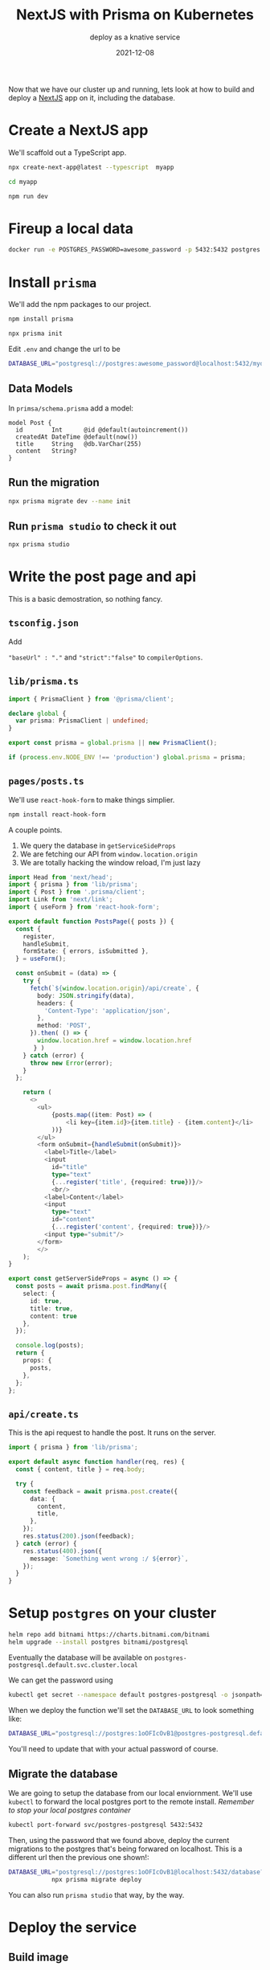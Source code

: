 #+title: NextJS with Prisma on Kubernetes
#+subtitle: deploy as a knative service
#+tags: nextjs, javascript, prisma, knative, kubernetes
#+date: 2021-12-08

Now that we have our cluster up and running, lets look at how to build
and deploy a [[https://nextjs.org/][NextJS]] app on it, including the database.

* Create a NextJS app

We'll scaffold out a TypeScript app.
#+begin_src bash
  npx create-next-app@latest --typescript  myapp 

  cd myapp

  npm run dev
#+end_src

* Fireup a local data

#+begin_src bash
  docker run -e POSTGRES_PASSWORD=awesome_password -p 5432:5432 postgres 
#+end_src

* Install =prisma=

We'll add the npm packages to our project.

#+begin_src bash 
  npm install prisma

  npx prisma init
#+end_src

Edit =.env= and change the url to be

#+begin_src bash
  DATABASE_URL="postgresql://postgres:awesome_password@localhost:5432/mydb?schema=public"
#+end_src

** Data Models

In =primsa/schema.prisma= add a model:

#+begin_src 
model Post {
  id        Int      @id @default(autoincrement())
  createdAt DateTime @default(now())
  title     String   @db.VarChar(255)
  content   String?
}
#+end_src

** Run the migration

#+begin_src bash
  npx prisma migrate dev --name init
#+end_src

** Run =prisma studio= to check it out

#+begin_src bash
  npx prisma studio
#+end_src

* Write the post page and api

This is a basic demostration, so nothing fancy.

** =tsconfig.json=

Add

="baseUrl" : "."= and ="strict":"false"= to =compilerOptions=.

** =lib/prisma.ts=

#+begin_src typescript :tangle prisma.ts
  import { PrismaClient } from '@prisma/client';

  declare global {
    var prisma: PrismaClient | undefined;
  }

  export const prisma = global.prisma || new PrismaClient();

  if (process.env.NODE_ENV !== 'production') global.prisma = prisma;
#+end_src

** =pages/posts.ts=

We'll use =react-hook-form= to make things simplier.

#+begin_src bash
  npm install react-hook-form
#+end_src

A couple points.

1. We query the database in =getServiceSideProps=
2. We are fetching our API from =window.location.origin=
3. We are totally hacking the window reload, I'm just lazy

#+begin_src typescript :tangle posts.ts
  import Head from 'next/head';
  import { prisma } from 'lib/prisma';
  import { Post } from '.prisma/client';
  import Link from 'next/link';
  import { useForm } from 'react-hook-form';

  export default function PostsPage({ posts }) {
    const {
      register,
      handleSubmit,
      formState: { errors, isSubmitted },
    } = useForm();

    const onSubmit = (data) => {
      try {
        fetch(`${window.location.origin}/api/create`, {
          body: JSON.stringify(data),
          headers: {
            'Content-Type': 'application/json',
          },
          method: 'POST',
        }).then( () => {
          window.location.href = window.location.href
         } )
      } catch (error) {
        throw new Error(error);
      }
    };

      return (
        <>
          <ul>
              {posts.map((item: Post) => (
                  <li key={item.id}>{item.title} - {item.content}</li>
              ))}
          </ul>
          <form onSubmit={handleSubmit(onSubmit)}>
            <label>Title</label>
            <input 
              id="title"
              type="text" 
              {...register('title', {required: true})}/>
              <br/>
            <label>Content</label>
            <input 
              type="text" 
              id="content"
              {...register('content', {required: true})}/>
            <input type="submit"/>
          </form>
          </>
      );
  }

  export const getServerSideProps = async () => {
    const posts = await prisma.post.findMany({
      select: {
        id: true,
        title: true,
        content: true
      },
    });

    console.log(posts);
    return {
      props: {
        posts,
      },
    };
  };

#+end_src

** =api/create.ts=

This is the api request to handle the post.  It runs on the server.

#+begin_src typescript :tangle create.ts
import { prisma } from 'lib/prisma';

export default async function handler(req, res) {
  const { content, title } = req.body;

  try {
    const feedback = await prisma.post.create({
      data: {
        content,
        title,
      },
    });
    res.status(200).json(feedback);
  } catch (error) {
    res.status(400).json({
      message: `Something went wrong :/ ${error}`,
    });
  }
}
#+end_src

* Setup =postgres= on your cluster

#+begin_src bash :results output
  helm repo add bitnami https://charts.bitnami.com/bitnami
  helm upgrade --install postgres bitnami/postgresql
#+end_src

Eventually the database will be available on =postgres-postgresql.default.svc.cluster.local=

We can get the password using

#+begin_src bash :results output
  kubectl get secret --namespace default postgres-postgresql -o jsonpath="{.data.postgresql-password}" | base64 --decode
#+end_src

When we deploy the function we'll set the =DATABASE_URL= to look something like:

#+begin_src bash
  DATABASE_URL="postgresql://postgres:1oOFIcOvB1@postgres-postgresql.default.svc.cluster.local:5432/database?schema=public"
#+end_src

You'll need to update that with your actual password of course.

** Migrate the database

We are going to setup the database from our local enviornment.  We'll
use =kubectl= to forward the local postgres port to the remote install.
/Remember to stop your local postgres container/


#+begin_src bash :results output
  kubectl port-forward svc/postgres-postgresql 5432:5432
#+end_src

Then, using the password that we found above, deploy the current
migrations to the postgres that's being forwared on localhost.  This
is a different url then the previous one shown!:

#+begin_src bash :results output
  DATABASE_URL="postgresql://postgres:1oOFIcOvB1@localhost:5432/database?schema=public" \
              npx prisma migrate deploy
#+end_src

You can also run =prisma studio= that way, by the way.

* Deploy the service
** Build image

We need to tweaks the dockerfile [[https://nextjs.org/docs/deployment][from the official docs]] to add =prisma
generate= to get the client code.  So, copy over that =Dockerfile= and
then, right after it copies the =node_modules= over added

=RUN npx prisma generate=

For me it's on like 14, right before =yarn build=.

Since I'm working off an M1 mac, I need to set the =--platform= to make
sure that the image is built using the correct binaries.  An example
of this is:

#+begin_src bash
  docker build . --platform linux/amd64 -t wschenk/prismatest && docker push wschenk/prismatest
#+end_src

** Create the service

#+begin_src bash :results output
    kn service create prisma \
       --image wschenk/prismatest \
       --env DATABASE_URL="postgresql://postgres:1oOFIcOvB1@postgres-postgresql.default.svc.cluster.local:5432/database?schema=public"
#+end_src

Once this is up and running, you should be able to interact with your
service and add messages.



* References

1. https://github.com/m-abdelwahab/nextjs-prisma-workshop
2. https://nextjs.org/docs/deployment
      
# Local Variables:
# eval: (add-hook 'after-save-hook (lambda ()(org-babel-tangle)) nil t)
# End:
